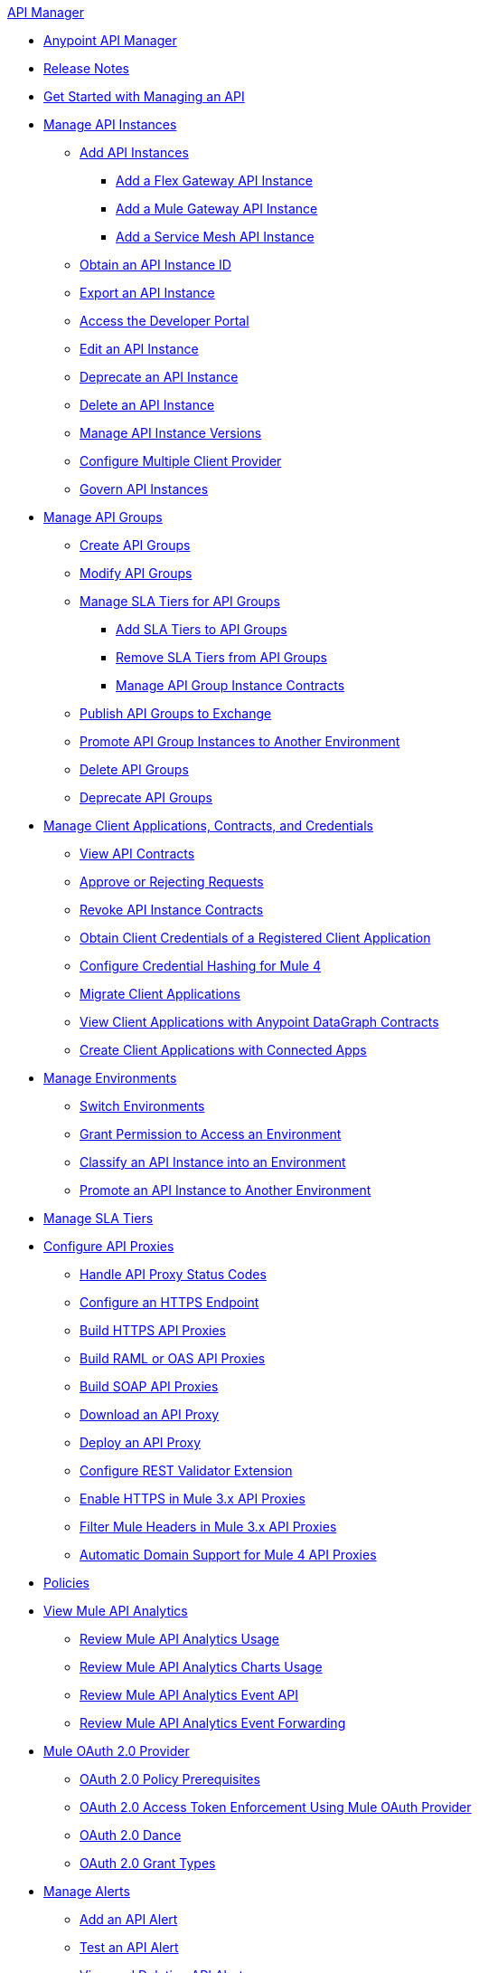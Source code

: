.xref:index.adoc[API Manager]
* xref:latest-overview-concept.adoc[Anypoint API Manager]
* xref:api-manager-release-notes.adoc[Release Notes]
* xref:getting-started-proxy.adoc[Get Started with Managing an API]
* xref:api-instance-landing-page.adoc[Manage API Instances]
 ** xref:add-api-instances.adoc[Add API Instances]
 *** xref:create-instance-task-flex.adoc[Add a Flex Gateway API Instance]
 *** xref:create-instance-task-mule.adoc[Add a Mule Gateway API Instance]
 *** xref:create-instance-task-service-mesh.adoc[Add a Service Mesh API Instance]
 ** xref:find-api-id-task.adoc[Obtain an API Instance ID]
 ** xref:export-api-latest-task.adoc[Export an API Instance]
 ** xref:access-developer-portal-task.adoc[Access the Developer Portal]
 ** xref:edit-api-endpoint-task.adoc[Edit an API Instance]
 ** xref:deprecate-api-latest-task.adoc[Deprecate an API Instance]
 ** xref:delete-api-task.adoc[Delete an API Instance]
 ** xref:manage-versions-instances-concept.adoc[Manage API Instance Versions]
 ** xref:configure-multiple-credential-providers.adoc[Configure Multiple Client Provider]
 ** xref:govern-api-instances.adoc[Govern API Instances]
* xref:api-groups-landing-page.adoc[Manage API Groups]
 ** xref:api-groups-creating-groups.adoc[Create API Groups]
 ** xref:api-groups-modifying-groups.adoc[Modify API Groups]
 ** xref:api-groups-sla-tiers.adoc[Manage SLA Tiers for API Groups]
 *** xref:api-groups-add-sla-tiers.adoc[Add SLA Tiers to API Groups]
 *** xref:api-groups-remove-sla-tier.adoc[Remove SLA Tiers from API Groups]
 *** xref:api-groups-manage-api-group-instance-contracts.adoc[Manage API Group Instance Contracts]
 ** xref:api-groups-publishing-to-exchange.adoc[Publish API Groups to Exchange]
 ** xref:api-groups-promote-api-instance.adoc[Promote API Group Instances to Another Environment]
 ** xref:api-groups-deleting-groups.adoc[Delete API Groups]
 ** xref:api-groups-deprecating-groups.adoc[Deprecate API Groups]
* xref:api-contracts-landing-page.adoc[Manage Client Applications, Contracts, and Credentials]
 ** xref:view-api-contracts.adoc[View API Contracts]
 ** xref:manage-client-apps-latest-task.adoc[Approve or Rejecting Requests]
 ** xref:remove-client-app-latest-task.adoc[Revoke API Instance Contracts]
 ** xref:access-client-app-id-task.adoc[Obtain Client Credentials of a Registered Client Application]
 ** xref:hash-client-credentials.adoc[Configure Credential Hashing for Mule 4]
 ** xref:migrate-client-apps.adoc[Migrate Client Applications]
 ** xref:datagraph-viewing-application-contracts.adoc[View Client Applications with Anypoint DataGraph Contracts]
 ** xref:manage-client-apps-connected-apps-concept.adoc[Create Client Applications with Connected Apps]
* xref:environments-concept.adoc[Manage Environments]
 ** xref:switch-environment-task.adoc[Switch Environments]
 ** xref:environment-permission-task.adoc[Grant Permission to Access an Environment]
 ** xref:classify-api-task.adoc[Classify an API Instance into an Environment]
 ** xref:promote-api-task.adoc[Promote an API Instance to Another Environment]
* xref:defining-sla-tiers.adoc[Manage SLA Tiers]
* xref:api-proxy-landing-page.adoc[Configure API Proxies]
 ** xref:wsdl-raml-http-proxy-reference.adoc[Handle API Proxy Status Codes]
 ** xref:https-reference.adoc[Configure an HTTPS Endpoint]
 ** xref:building-https-proxy.adoc[Build HTTPS API Proxies ]
 ** xref:proxy-deploy-raml-oas-proxy.adoc[Build RAML or OAS API Proxies]
 ** xref:building-soap-proxy.adoc[Build SOAP API Proxies]
 ** xref:download-proxy-task.adoc[Download an API Proxy]
 ** xref:proxy-latest-concept.adoc[Deploy an API Proxy]
 ** xref:rest-validator-extension.adoc[Configure REST Validator Extension]
 ** xref:enable-https-mule3-proxies.adoc[Enable HTTPS in Mule 3.x API Proxies]
  ** xref:proxy-mule3-elements.adoc[Filter Mule Headers in Mule 3.x API Proxies]
 ** xref:proxy-domain-support.adoc[Automatic Domain Support for Mule 4 API Proxies]
* xref:manage-policies-overview.adoc[Policies]
* xref:analytics-landing-page.adoc[View Mule API Analytics]
 ** xref:viewing-api-analytics.adoc[Review Mule API Analytics Usage]
 ** xref:analytics-chart.adoc[Review Mule API Analytics Charts Usage]
 ** xref:analytics-event-api.adoc[Review Mule API Analytics Event API]
 ** xref:analytics-event-forward.adoc[Review Mule API Analytics Event Forwarding]
* xref:mule-oauth-provider-landing-page.adoc[Mule OAuth 2.0 Provider]
 ** xref:about-configure-api-for-oauth.adoc[OAuth 2.0 Policy Prerequisites]
 ** xref:external-oauth-2.0-token-validation-policy.adoc[OAuth 2.0 Access Token Enforcement Using Mule OAuth Provider]
 ** xref:oauth-dance-about.adoc[OAuth 2.0 Dance]
 ** xref:oauth-grant-types-about.adoc[OAuth 2.0 Grant Types]
* xref:using-api-alerts.adoc[Manage Alerts]
 ** xref:add-api-alert-task.adoc[Add an API Alert]
 ** xref:test-alert-task.adoc[Test an API Alert]
 ** xref:view-delete-alerts-task.adoc[View and Deleting API Alerts]
 ** xref:edit-enable-disable-alerts-task.adoc[Edit, Enable, or Disable API Alerts]
* xref:datagraph-landing-page.adoc[Manage Anypoint DataGraph]
  ** xref:datagraph-settings.adoc[Manage Anypoint DataGraph Settings]
  ** xref:datagraph-adding-sla-tiers.adoc[Add SLA Tiers]
  ** xref:datagraph-managing-contracts.adoc[Manage Contracts]
* xref:troubleshooting-landing-page.adoc[Troubleshooting]
  ** xref:troubleshooting-archetype-error-when-creating-policy.adoc[Archetype Error When Deploying Policies]
  ** xref:troubleshooting-config-properties-apiid-error.adoc[Deployment Error when Configuring API Autodiscovery]
* xref:limits.adoc[]
